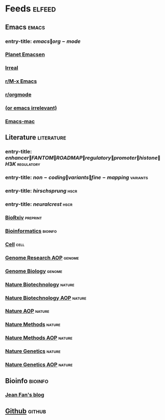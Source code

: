 * Feeds :elfeed:
  :PROPERTIES:
  :ID:       FDB20BAB-9C5D-4A12-A7B1-8EF067B3969E
  :END:
** Emacs :emacs:
   :PROPERTIES:
   :ID:       6C9A20BA-735A-4B02-AF9C-6C6E60893EDD
   :END:
*** entry-title: \(emacs\|org-mode\)
    :PROPERTIES:
    :ID:       39BDF909-8BE9-44A4-A115-E474845A3F98
    :END:
*** [[http://planet.emacsen.org/atom.xml][Planet Emacsen]]
    :PROPERTIES:
    :ID:       7A18DBE9-F56A-459E-9110-4AA1C054CAB9
    :END:
*** [[http://irreal.org/blog/?feed=rss2][Irreal]]
    :PROPERTIES:
    :ID:       9930C3CB-D52C-495E-977D-F7D6784DD2FB
    :END:
*** [[https://www.reddit.com/r/emacs/.rss][r/M-x Emacs]]
    :PROPERTIES:
    :ID:       29C05341-9540-4D83-9EED-5127C4FD10FC
    :END:
*** [[https://www.reddit.com/r/orgmode/.rss][r/orgmode]]
    :PROPERTIES:
    :ID:       25178EB0-4C68-49AF-A1BD-4FE8AE1DDEBB
    :END:
*** [[http://oremacs.com/atom.xml][(or emacs irrelevant)]]
    :PROPERTIES:
    :ID:       6DAC16E7-B570-4EF2-B033-A290887DF3D8
    :END:
*** [[https://bitbucket.org/mituharu/emacs-mac/rss][Emacs-mac]]
:PROPERTIES:
:ID:       4005637C-2C8E-4991-8F28-52F7E34E8CE4
:END:
** Literature :literature:
   :PROPERTIES:
   :ID:       6F8AE594-DF73-4A71-BDB9-073D12253A89
   :END:
*** entry-title: \(enhancer\|FANTOM\|ROADMAP\|regulatory\|promoter\|histone\|H3K\) :regulatory:
    :PROPERTIES:
    :ID:       6C008BF6-EB3F-48EE-AF0C-B88ED6FEE831
    :END:
*** entry-title: \(non-coding\|variants\|fine-mapping\) :variants:
    :PROPERTIES:
    :ID:       10B3FB34-845B-4D51-BF98-64A71BDE1F01
    :END:
*** entry-title: \(hirschsprung\) :hscr:
    :PROPERTIES:
    :ID:       533A9879-8470-4DE6-A12A-7824335B0197
    :END:
*** entry-title: \(neural crest\) :hscr:
    :PROPERTIES:
    :ID:       61E9CCEB-87A9-4E7F-811A-102CE8A9E092
    :END:
*** [[http://connect.biorxiv.org/biorxiv_xml.php?subject=genomics+bioinformatics+developmental_biology][BioRxiv]] :preprint:
    :PROPERTIES:
    :ID:       D9832314-8E19-448A-B006-ACD654E572F9
    :END:
*** [[http://bioinformatics.oxfordjournals.org/rss/current.xml][Bioinformatics]] :bioinfo:
    :PROPERTIES:
    :ID:       A4D62E50-FF61-4E4E-9F50-292667C2E24C
    :END:
*** [[http://www.cell.com/cell/inpress.rss][Cell]] :cell:
    :PROPERTIES:
    :ID:       6177F0F1-E3D4-4E85-8AB6-154D8EA4FF35
    :END:
*** [[http://genome.cshlp.org/rss/ahead.xml][Genome Research AOP]] :genome:
    :PROPERTIES:
    :ID:       149A0ABB-0857-41E7-9286-E5178D9C9262
    :END:
*** [[http://genomebiology.biomedcentral.com/articles/most-recent/rss.xml][Genome Biology]] :genome:
    :PROPERTIES:
    :ID:       20460DF5-732F-4B40-9012-A06F26AA187A
    :END:
*** [[http://www.nature.com/nbt/current_issue/rss/][Nature Biotechnology]] :nature:
    :PROPERTIES:
    :ID:       628F0375-9AA5-4BC4-9F88-1DFB5CB42B76
    :END:
*** [[http://www.nature.com/nbt/journal/vaop/ncurrent/rss.rdf][Nature Biotechnology AOP]] :nature:
    :PROPERTIES:
    :ID:       87181BA1-B3A9-43F6-9904-2F120B2373D2
    :END:
*** [[http://feeds.nature.com/nature/rss/aop?format=usm][Nature AOP]] :nature:
    :PROPERTIES:
    :ID:       0FC96659-5B63-47E2-8484-A67F9A5C4006
    :END:
*** [[http://feeds.nature.com/nmeth/rss/current][Nature Methods]] :nature:
    :PROPERTIES:
    :ID:       0DA54E84-EAD5-4C80-9DB9-D5C91CFE4D36
    :END:
*** [[http://www.nature.com/nmeth/journal/vaop/ncurrent/rss.rdf][Nature Methods AOP]] :nature:
    :PROPERTIES:
    :ID:       3BF920AE-39AA-4C07-B001-853F31640476
    :END:
*** [[http://www.nature.com/ng/current_issue/rss/][Nature Genetics]] :nature:
    :PROPERTIES:
    :ID:       8B32B1F6-84B1-4FD0-BF03-DA93DC9E5D7B
    :END:
*** [[http://www.nature.com/ng/journal/vaop/ncurrent/rss.rdf][Nature Genetics AOP]] :nature:
    :PROPERTIES:
    :ID:       DA77F975-A150-447E-BE06-A760232069CF
    :END:
** Bioinfo :bioinfo:
   :PROPERTIES:
   :ID:       12968406-5EC2-4220-938F-670FD2352FF4
   :END:
*** [[http://jef.works/feed.xml][Jean Fan's blog]]
    :PROPERTIES:
    :ID:       82C9B16B-143B-4BDF-AB8B-ED55F86B3D56
    :END:
** [[https://github.com/fuxialexander.private.atom?token=AH4FXLaKeFVMJpVAfT_b84of2HQCsADbks65VHCqwA==][Github]] :github:
